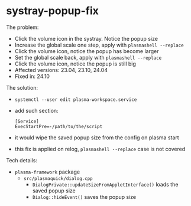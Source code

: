 * systray-popup-fix

The problem:

- Click the volume icon in the systray. Notice the popup size
- Increase the global scale one step, apply with =plasmashell --replace=
- Click the volume icon, notice the popup has become larger
- Set the global scale back, apply with =plasmashell --replace=
- Click the volume icon, notice the popup is still big
- Affected versions: 23.04, 23.10, 24.04
- Fixed in: 24.10

The solution:

- =systemctl --user edit plasma-workspace.service=
- add such section:

 #+begin_example
   [Service]
   ExecStartPre=-/path/to/the/script
 #+end_example

- it would wipe the saved popup size from the config on plasma start
- this fix is applied on relog, =plasmashell --replace= case is not covered

Tech details:

- =plasma-framework= package
  - =src/plasmaquick/dialog.cpp=
    - =DialogPrivate::updateSizeFromAppletInterface()= loads the saved popup
      size
    - =Dialog::hideEvent()= saves the popup size

